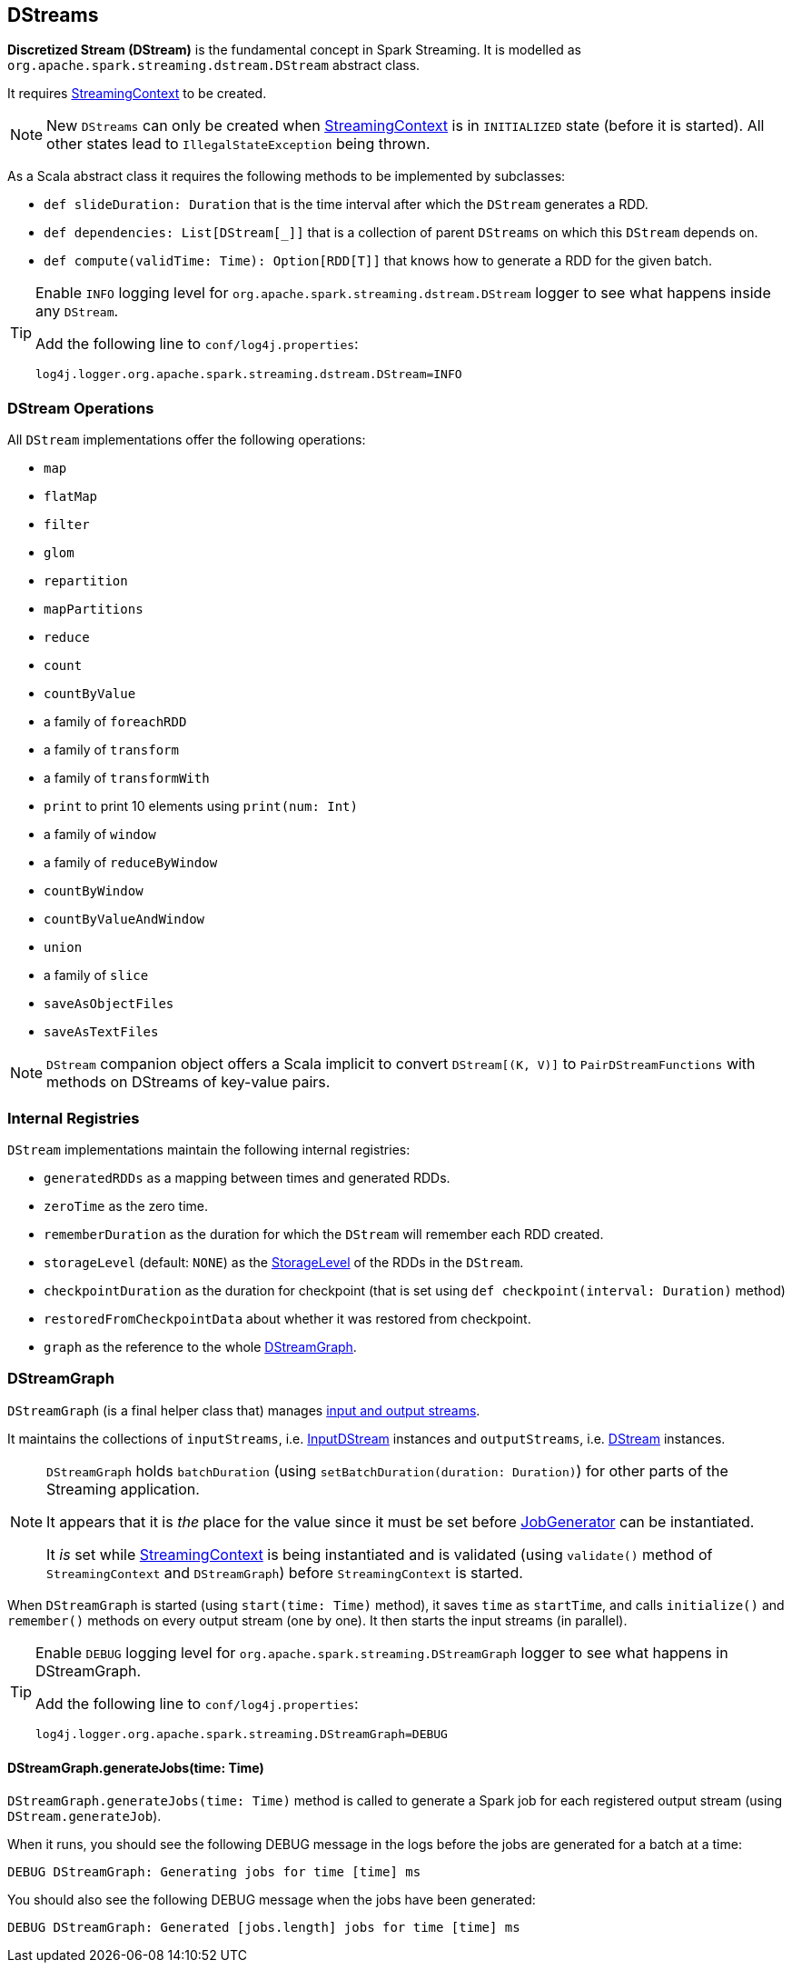 == DStreams

*Discretized Stream (DStream)* is the fundamental concept in Spark Streaming. It is modelled as `org.apache.spark.streaming.dstream.DStream` abstract class.

It requires link:spark-streaming-streamingcontext.adoc[StreamingContext] to be created.

NOTE: New `DStreams` can only be created when link:spark-streaming-streamingcontext.adoc[StreamingContext] is in `INITIALIZED` state (before it is started). All other states lead to `IllegalStateException` being thrown.

As a Scala abstract class it requires the following methods to be implemented by subclasses:

* `def slideDuration: Duration` that is the time interval after which the `DStream` generates a RDD.
* `def dependencies: List[DStream[_]]` that is a collection of parent `DStreams` on which this `DStream` depends on.
* `def compute(validTime: Time): Option[RDD[T]]` that knows how to generate a RDD for the given batch.

[TIP]
====
Enable `INFO` logging level for `org.apache.spark.streaming.dstream.DStream` logger to see what happens inside any `DStream`.

Add the following line to `conf/log4j.properties`:

```
log4j.logger.org.apache.spark.streaming.dstream.DStream=INFO
```
====

=== [[operations]] DStream Operations

All `DStream` implementations offer the following operations:

* `map`
* `flatMap`
* `filter`
* `glom`
* `repartition`
* `mapPartitions`
* `reduce`
* `count`
* `countByValue`
* a family of `foreachRDD`
* a family of `transform`
* a family of `transformWith`
* `print` to print 10 elements using `print(num: Int)`
* a family of `window`
* a family of `reduceByWindow`
* `countByWindow`
* `countByValueAndWindow`
* `union`
* a family of `slice`
* `saveAsObjectFiles`
* `saveAsTextFiles`

NOTE: `DStream` companion object offers a Scala implicit to convert `DStream[(K, V)]` to `PairDStreamFunctions` with methods on DStreams of key-value pairs.

=== [[internal-registries]] Internal Registries

`DStream` implementations maintain the following internal registries:

* `generatedRDDs` as a mapping between times and generated RDDs.
* `zeroTime` as the zero time.
* `rememberDuration` as the duration for which the `DStream` will remember each RDD created.
* `storageLevel` (default: `NONE`) as the link:spark-rdd-caching.adoc#StorageLevel[StorageLevel] of the RDDs in the `DStream`.
* `checkpointDuration` as the duration for checkpoint (that is set using `def checkpoint(interval: Duration)` method)
* `restoredFromCheckpointData` about whether it was restored from checkpoint.
* `graph` as the reference to the whole link:spark-streaming.adoc#DStreamGraph[DStreamGraph].

=== [[DStreamGraph]] DStreamGraph

`DStreamGraph` (is a final helper class that) manages link:spark-streaming-dstreams.adoc[input and output streams].

It maintains the collections of `inputStreams`, i.e. link:spark-streaming-inputdstreams.adoc[InputDStream] instances and `outputStreams`, i.e. link:spark-streaming-dstreams.adoc[DStream] instances.

[NOTE]
====
`DStreamGraph` holds `batchDuration` (using `setBatchDuration(duration: Duration)`) for other parts of the Streaming application.

It appears that it is _the_ place for the value since it must be set before link:spark-streaming-jobgenerator.adoc[JobGenerator] can be instantiated.

It _is_ set while link:spark-streaming-streamingcontext.adoc[StreamingContext] is being instantiated and is validated (using `validate()` method of `StreamingContext` and `DStreamGraph`) before `StreamingContext` is started.
====

When `DStreamGraph` is started (using `start(time: Time)` method), it saves `time` as `startTime`, and calls `initialize()` and `remember()` methods on every output stream (one by one). It then starts the input streams (in parallel).

[TIP]
====
Enable `DEBUG` logging level for `org.apache.spark.streaming.DStreamGraph` logger to see what happens in DStreamGraph.

Add the following line to `conf/log4j.properties`:

```
log4j.logger.org.apache.spark.streaming.DStreamGraph=DEBUG
```
====

==== [[DStreamGraph-generateJobs]] DStreamGraph.generateJobs(time: Time)

`DStreamGraph.generateJobs(time: Time)` method is called to generate a Spark job for each registered output stream (using `DStream.generateJob`).

When it runs, you should see the following DEBUG message in the logs before the jobs are generated for a batch at a time:

```
DEBUG DStreamGraph: Generating jobs for time [time] ms
```

You should also see the following DEBUG message when the jobs have been generated:

```
DEBUG DStreamGraph: Generated [jobs.length] jobs for time [time] ms
```
